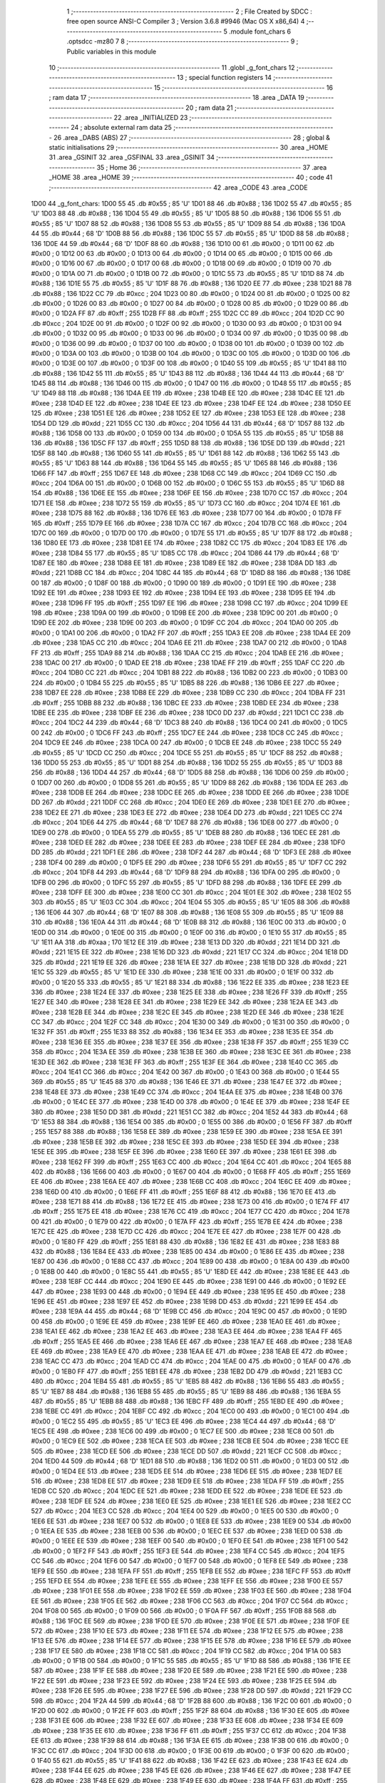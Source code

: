                               1 ;--------------------------------------------------------
                              2 ; File Created by SDCC : free open source ANSI-C Compiler
                              3 ; Version 3.6.8 #9946 (Mac OS X x86_64)
                              4 ;--------------------------------------------------------
                              5 	.module font_chars
                              6 	.optsdcc -mz80
                              7 	
                              8 ;--------------------------------------------------------
                              9 ; Public variables in this module
                             10 ;--------------------------------------------------------
                             11 	.globl _g_font_chars
                             12 ;--------------------------------------------------------
                             13 ; special function registers
                             14 ;--------------------------------------------------------
                             15 ;--------------------------------------------------------
                             16 ; ram data
                             17 ;--------------------------------------------------------
                             18 	.area _DATA
                             19 ;--------------------------------------------------------
                             20 ; ram data
                             21 ;--------------------------------------------------------
                             22 	.area _INITIALIZED
                             23 ;--------------------------------------------------------
                             24 ; absolute external ram data
                             25 ;--------------------------------------------------------
                             26 	.area _DABS (ABS)
                             27 ;--------------------------------------------------------
                             28 ; global & static initialisations
                             29 ;--------------------------------------------------------
                             30 	.area _HOME
                             31 	.area _GSINIT
                             32 	.area _GSFINAL
                             33 	.area _GSINIT
                             34 ;--------------------------------------------------------
                             35 ; Home
                             36 ;--------------------------------------------------------
                             37 	.area _HOME
                             38 	.area _HOME
                             39 ;--------------------------------------------------------
                             40 ; code
                             41 ;--------------------------------------------------------
                             42 	.area _CODE
                             43 	.area _CODE
   1D00                      44 _g_font_chars:
   1D00 55                   45 	.db #0x55	; 85	'U'
   1D01 88                   46 	.db #0x88	; 136
   1D02 55                   47 	.db #0x55	; 85	'U'
   1D03 88                   48 	.db #0x88	; 136
   1D04 55                   49 	.db #0x55	; 85	'U'
   1D05 88                   50 	.db #0x88	; 136
   1D06 55                   51 	.db #0x55	; 85	'U'
   1D07 88                   52 	.db #0x88	; 136
   1D08 55                   53 	.db #0x55	; 85	'U'
   1D09 88                   54 	.db #0x88	; 136
   1D0A 44                   55 	.db #0x44	; 68	'D'
   1D0B 88                   56 	.db #0x88	; 136
   1D0C 55                   57 	.db #0x55	; 85	'U'
   1D0D 88                   58 	.db #0x88	; 136
   1D0E 44                   59 	.db #0x44	; 68	'D'
   1D0F 88                   60 	.db #0x88	; 136
   1D10 00                   61 	.db #0x00	; 0
   1D11 00                   62 	.db #0x00	; 0
   1D12 00                   63 	.db #0x00	; 0
   1D13 00                   64 	.db #0x00	; 0
   1D14 00                   65 	.db #0x00	; 0
   1D15 00                   66 	.db #0x00	; 0
   1D16 00                   67 	.db #0x00	; 0
   1D17 00                   68 	.db #0x00	; 0
   1D18 00                   69 	.db #0x00	; 0
   1D19 00                   70 	.db #0x00	; 0
   1D1A 00                   71 	.db #0x00	; 0
   1D1B 00                   72 	.db #0x00	; 0
   1D1C 55                   73 	.db #0x55	; 85	'U'
   1D1D 88                   74 	.db #0x88	; 136
   1D1E 55                   75 	.db #0x55	; 85	'U'
   1D1F 88                   76 	.db #0x88	; 136
   1D20 EE                   77 	.db #0xee	; 238
   1D21 88                   78 	.db #0x88	; 136
   1D22 CC                   79 	.db #0xcc	; 204
   1D23 00                   80 	.db #0x00	; 0
   1D24 00                   81 	.db #0x00	; 0
   1D25 00                   82 	.db #0x00	; 0
   1D26 00                   83 	.db #0x00	; 0
   1D27 00                   84 	.db #0x00	; 0
   1D28 00                   85 	.db #0x00	; 0
   1D29 00                   86 	.db #0x00	; 0
   1D2A FF                   87 	.db #0xff	; 255
   1D2B FF                   88 	.db #0xff	; 255
   1D2C CC                   89 	.db #0xcc	; 204
   1D2D CC                   90 	.db #0xcc	; 204
   1D2E 00                   91 	.db #0x00	; 0
   1D2F 00                   92 	.db #0x00	; 0
   1D30 00                   93 	.db #0x00	; 0
   1D31 00                   94 	.db #0x00	; 0
   1D32 00                   95 	.db #0x00	; 0
   1D33 00                   96 	.db #0x00	; 0
   1D34 00                   97 	.db #0x00	; 0
   1D35 00                   98 	.db #0x00	; 0
   1D36 00                   99 	.db #0x00	; 0
   1D37 00                  100 	.db #0x00	; 0
   1D38 00                  101 	.db #0x00	; 0
   1D39 00                  102 	.db #0x00	; 0
   1D3A 00                  103 	.db #0x00	; 0
   1D3B 00                  104 	.db #0x00	; 0
   1D3C 00                  105 	.db #0x00	; 0
   1D3D 00                  106 	.db #0x00	; 0
   1D3E 00                  107 	.db #0x00	; 0
   1D3F 00                  108 	.db #0x00	; 0
   1D40 55                  109 	.db #0x55	; 85	'U'
   1D41 88                  110 	.db #0x88	; 136
   1D42 55                  111 	.db #0x55	; 85	'U'
   1D43 88                  112 	.db #0x88	; 136
   1D44 44                  113 	.db #0x44	; 68	'D'
   1D45 88                  114 	.db #0x88	; 136
   1D46 00                  115 	.db #0x00	; 0
   1D47 00                  116 	.db #0x00	; 0
   1D48 55                  117 	.db #0x55	; 85	'U'
   1D49 88                  118 	.db #0x88	; 136
   1D4A EE                  119 	.db #0xee	; 238
   1D4B EE                  120 	.db #0xee	; 238
   1D4C EE                  121 	.db #0xee	; 238
   1D4D EE                  122 	.db #0xee	; 238
   1D4E EE                  123 	.db #0xee	; 238
   1D4F EE                  124 	.db #0xee	; 238
   1D50 EE                  125 	.db #0xee	; 238
   1D51 EE                  126 	.db #0xee	; 238
   1D52 EE                  127 	.db #0xee	; 238
   1D53 EE                  128 	.db #0xee	; 238
   1D54 DD                  129 	.db #0xdd	; 221
   1D55 CC                  130 	.db #0xcc	; 204
   1D56 44                  131 	.db #0x44	; 68	'D'
   1D57 88                  132 	.db #0x88	; 136
   1D58 00                  133 	.db #0x00	; 0
   1D59 00                  134 	.db #0x00	; 0
   1D5A 55                  135 	.db #0x55	; 85	'U'
   1D5B 88                  136 	.db #0x88	; 136
   1D5C FF                  137 	.db #0xff	; 255
   1D5D 88                  138 	.db #0x88	; 136
   1D5E DD                  139 	.db #0xdd	; 221
   1D5F 88                  140 	.db #0x88	; 136
   1D60 55                  141 	.db #0x55	; 85	'U'
   1D61 88                  142 	.db #0x88	; 136
   1D62 55                  143 	.db #0x55	; 85	'U'
   1D63 88                  144 	.db #0x88	; 136
   1D64 55                  145 	.db #0x55	; 85	'U'
   1D65 88                  146 	.db #0x88	; 136
   1D66 FF                  147 	.db #0xff	; 255
   1D67 EE                  148 	.db #0xee	; 238
   1D68 CC                  149 	.db #0xcc	; 204
   1D69 CC                  150 	.db #0xcc	; 204
   1D6A 00                  151 	.db #0x00	; 0
   1D6B 00                  152 	.db #0x00	; 0
   1D6C 55                  153 	.db #0x55	; 85	'U'
   1D6D 88                  154 	.db #0x88	; 136
   1D6E EE                  155 	.db #0xee	; 238
   1D6F EE                  156 	.db #0xee	; 238
   1D70 CC                  157 	.db #0xcc	; 204
   1D71 EE                  158 	.db #0xee	; 238
   1D72 55                  159 	.db #0x55	; 85	'U'
   1D73 CC                  160 	.db #0xcc	; 204
   1D74 EE                  161 	.db #0xee	; 238
   1D75 88                  162 	.db #0x88	; 136
   1D76 EE                  163 	.db #0xee	; 238
   1D77 00                  164 	.db #0x00	; 0
   1D78 FF                  165 	.db #0xff	; 255
   1D79 EE                  166 	.db #0xee	; 238
   1D7A CC                  167 	.db #0xcc	; 204
   1D7B CC                  168 	.db #0xcc	; 204
   1D7C 00                  169 	.db #0x00	; 0
   1D7D 00                  170 	.db #0x00	; 0
   1D7E 55                  171 	.db #0x55	; 85	'U'
   1D7F 88                  172 	.db #0x88	; 136
   1D80 EE                  173 	.db #0xee	; 238
   1D81 EE                  174 	.db #0xee	; 238
   1D82 CC                  175 	.db #0xcc	; 204
   1D83 EE                  176 	.db #0xee	; 238
   1D84 55                  177 	.db #0x55	; 85	'U'
   1D85 CC                  178 	.db #0xcc	; 204
   1D86 44                  179 	.db #0x44	; 68	'D'
   1D87 EE                  180 	.db #0xee	; 238
   1D88 EE                  181 	.db #0xee	; 238
   1D89 EE                  182 	.db #0xee	; 238
   1D8A DD                  183 	.db #0xdd	; 221
   1D8B CC                  184 	.db #0xcc	; 204
   1D8C 44                  185 	.db #0x44	; 68	'D'
   1D8D 88                  186 	.db #0x88	; 136
   1D8E 00                  187 	.db #0x00	; 0
   1D8F 00                  188 	.db #0x00	; 0
   1D90 00                  189 	.db #0x00	; 0
   1D91 EE                  190 	.db #0xee	; 238
   1D92 EE                  191 	.db #0xee	; 238
   1D93 EE                  192 	.db #0xee	; 238
   1D94 EE                  193 	.db #0xee	; 238
   1D95 EE                  194 	.db #0xee	; 238
   1D96 FF                  195 	.db #0xff	; 255
   1D97 EE                  196 	.db #0xee	; 238
   1D98 CC                  197 	.db #0xcc	; 204
   1D99 EE                  198 	.db #0xee	; 238
   1D9A 00                  199 	.db #0x00	; 0
   1D9B EE                  200 	.db #0xee	; 238
   1D9C 00                  201 	.db #0x00	; 0
   1D9D EE                  202 	.db #0xee	; 238
   1D9E 00                  203 	.db #0x00	; 0
   1D9F CC                  204 	.db #0xcc	; 204
   1DA0 00                  205 	.db #0x00	; 0
   1DA1 00                  206 	.db #0x00	; 0
   1DA2 FF                  207 	.db #0xff	; 255
   1DA3 EE                  208 	.db #0xee	; 238
   1DA4 EE                  209 	.db #0xee	; 238
   1DA5 CC                  210 	.db #0xcc	; 204
   1DA6 EE                  211 	.db #0xee	; 238
   1DA7 00                  212 	.db #0x00	; 0
   1DA8 FF                  213 	.db #0xff	; 255
   1DA9 88                  214 	.db #0x88	; 136
   1DAA CC                  215 	.db #0xcc	; 204
   1DAB EE                  216 	.db #0xee	; 238
   1DAC 00                  217 	.db #0x00	; 0
   1DAD EE                  218 	.db #0xee	; 238
   1DAE FF                  219 	.db #0xff	; 255
   1DAF CC                  220 	.db #0xcc	; 204
   1DB0 CC                  221 	.db #0xcc	; 204
   1DB1 88                  222 	.db #0x88	; 136
   1DB2 00                  223 	.db #0x00	; 0
   1DB3 00                  224 	.db #0x00	; 0
   1DB4 55                  225 	.db #0x55	; 85	'U'
   1DB5 88                  226 	.db #0x88	; 136
   1DB6 EE                  227 	.db #0xee	; 238
   1DB7 EE                  228 	.db #0xee	; 238
   1DB8 EE                  229 	.db #0xee	; 238
   1DB9 CC                  230 	.db #0xcc	; 204
   1DBA FF                  231 	.db #0xff	; 255
   1DBB 88                  232 	.db #0x88	; 136
   1DBC EE                  233 	.db #0xee	; 238
   1DBD EE                  234 	.db #0xee	; 238
   1DBE EE                  235 	.db #0xee	; 238
   1DBF EE                  236 	.db #0xee	; 238
   1DC0 DD                  237 	.db #0xdd	; 221
   1DC1 CC                  238 	.db #0xcc	; 204
   1DC2 44                  239 	.db #0x44	; 68	'D'
   1DC3 88                  240 	.db #0x88	; 136
   1DC4 00                  241 	.db #0x00	; 0
   1DC5 00                  242 	.db #0x00	; 0
   1DC6 FF                  243 	.db #0xff	; 255
   1DC7 EE                  244 	.db #0xee	; 238
   1DC8 CC                  245 	.db #0xcc	; 204
   1DC9 EE                  246 	.db #0xee	; 238
   1DCA 00                  247 	.db #0x00	; 0
   1DCB EE                  248 	.db #0xee	; 238
   1DCC 55                  249 	.db #0x55	; 85	'U'
   1DCD CC                  250 	.db #0xcc	; 204
   1DCE 55                  251 	.db #0x55	; 85	'U'
   1DCF 88                  252 	.db #0x88	; 136
   1DD0 55                  253 	.db #0x55	; 85	'U'
   1DD1 88                  254 	.db #0x88	; 136
   1DD2 55                  255 	.db #0x55	; 85	'U'
   1DD3 88                  256 	.db #0x88	; 136
   1DD4 44                  257 	.db #0x44	; 68	'D'
   1DD5 88                  258 	.db #0x88	; 136
   1DD6 00                  259 	.db #0x00	; 0
   1DD7 00                  260 	.db #0x00	; 0
   1DD8 55                  261 	.db #0x55	; 85	'U'
   1DD9 88                  262 	.db #0x88	; 136
   1DDA EE                  263 	.db #0xee	; 238
   1DDB EE                  264 	.db #0xee	; 238
   1DDC EE                  265 	.db #0xee	; 238
   1DDD EE                  266 	.db #0xee	; 238
   1DDE DD                  267 	.db #0xdd	; 221
   1DDF CC                  268 	.db #0xcc	; 204
   1DE0 EE                  269 	.db #0xee	; 238
   1DE1 EE                  270 	.db #0xee	; 238
   1DE2 EE                  271 	.db #0xee	; 238
   1DE3 EE                  272 	.db #0xee	; 238
   1DE4 DD                  273 	.db #0xdd	; 221
   1DE5 CC                  274 	.db #0xcc	; 204
   1DE6 44                  275 	.db #0x44	; 68	'D'
   1DE7 88                  276 	.db #0x88	; 136
   1DE8 00                  277 	.db #0x00	; 0
   1DE9 00                  278 	.db #0x00	; 0
   1DEA 55                  279 	.db #0x55	; 85	'U'
   1DEB 88                  280 	.db #0x88	; 136
   1DEC EE                  281 	.db #0xee	; 238
   1DED EE                  282 	.db #0xee	; 238
   1DEE EE                  283 	.db #0xee	; 238
   1DEF EE                  284 	.db #0xee	; 238
   1DF0 DD                  285 	.db #0xdd	; 221
   1DF1 EE                  286 	.db #0xee	; 238
   1DF2 44                  287 	.db #0x44	; 68	'D'
   1DF3 EE                  288 	.db #0xee	; 238
   1DF4 00                  289 	.db #0x00	; 0
   1DF5 EE                  290 	.db #0xee	; 238
   1DF6 55                  291 	.db #0x55	; 85	'U'
   1DF7 CC                  292 	.db #0xcc	; 204
   1DF8 44                  293 	.db #0x44	; 68	'D'
   1DF9 88                  294 	.db #0x88	; 136
   1DFA 00                  295 	.db #0x00	; 0
   1DFB 00                  296 	.db #0x00	; 0
   1DFC 55                  297 	.db #0x55	; 85	'U'
   1DFD 88                  298 	.db #0x88	; 136
   1DFE EE                  299 	.db #0xee	; 238
   1DFF EE                  300 	.db #0xee	; 238
   1E00 CC                  301 	.db #0xcc	; 204
   1E01 EE                  302 	.db #0xee	; 238
   1E02 55                  303 	.db #0x55	; 85	'U'
   1E03 CC                  304 	.db #0xcc	; 204
   1E04 55                  305 	.db #0x55	; 85	'U'
   1E05 88                  306 	.db #0x88	; 136
   1E06 44                  307 	.db #0x44	; 68	'D'
   1E07 88                  308 	.db #0x88	; 136
   1E08 55                  309 	.db #0x55	; 85	'U'
   1E09 88                  310 	.db #0x88	; 136
   1E0A 44                  311 	.db #0x44	; 68	'D'
   1E0B 88                  312 	.db #0x88	; 136
   1E0C 00                  313 	.db #0x00	; 0
   1E0D 00                  314 	.db #0x00	; 0
   1E0E 00                  315 	.db #0x00	; 0
   1E0F 00                  316 	.db #0x00	; 0
   1E10 55                  317 	.db #0x55	; 85	'U'
   1E11 AA                  318 	.db #0xaa	; 170
   1E12 EE                  319 	.db #0xee	; 238
   1E13 DD                  320 	.db #0xdd	; 221
   1E14 DD                  321 	.db #0xdd	; 221
   1E15 EE                  322 	.db #0xee	; 238
   1E16 DD                  323 	.db #0xdd	; 221
   1E17 CC                  324 	.db #0xcc	; 204
   1E18 DD                  325 	.db #0xdd	; 221
   1E19 EE                  326 	.db #0xee	; 238
   1E1A EE                  327 	.db #0xee	; 238
   1E1B DD                  328 	.db #0xdd	; 221
   1E1C 55                  329 	.db #0x55	; 85	'U'
   1E1D EE                  330 	.db #0xee	; 238
   1E1E 00                  331 	.db #0x00	; 0
   1E1F 00                  332 	.db #0x00	; 0
   1E20 55                  333 	.db #0x55	; 85	'U'
   1E21 88                  334 	.db #0x88	; 136
   1E22 EE                  335 	.db #0xee	; 238
   1E23 EE                  336 	.db #0xee	; 238
   1E24 EE                  337 	.db #0xee	; 238
   1E25 EE                  338 	.db #0xee	; 238
   1E26 FF                  339 	.db #0xff	; 255
   1E27 EE                  340 	.db #0xee	; 238
   1E28 EE                  341 	.db #0xee	; 238
   1E29 EE                  342 	.db #0xee	; 238
   1E2A EE                  343 	.db #0xee	; 238
   1E2B EE                  344 	.db #0xee	; 238
   1E2C EE                  345 	.db #0xee	; 238
   1E2D EE                  346 	.db #0xee	; 238
   1E2E CC                  347 	.db #0xcc	; 204
   1E2F CC                  348 	.db #0xcc	; 204
   1E30 00                  349 	.db #0x00	; 0
   1E31 00                  350 	.db #0x00	; 0
   1E32 FF                  351 	.db #0xff	; 255
   1E33 88                  352 	.db #0x88	; 136
   1E34 EE                  353 	.db #0xee	; 238
   1E35 EE                  354 	.db #0xee	; 238
   1E36 EE                  355 	.db #0xee	; 238
   1E37 EE                  356 	.db #0xee	; 238
   1E38 FF                  357 	.db #0xff	; 255
   1E39 CC                  358 	.db #0xcc	; 204
   1E3A EE                  359 	.db #0xee	; 238
   1E3B EE                  360 	.db #0xee	; 238
   1E3C EE                  361 	.db #0xee	; 238
   1E3D EE                  362 	.db #0xee	; 238
   1E3E FF                  363 	.db #0xff	; 255
   1E3F EE                  364 	.db #0xee	; 238
   1E40 CC                  365 	.db #0xcc	; 204
   1E41 CC                  366 	.db #0xcc	; 204
   1E42 00                  367 	.db #0x00	; 0
   1E43 00                  368 	.db #0x00	; 0
   1E44 55                  369 	.db #0x55	; 85	'U'
   1E45 88                  370 	.db #0x88	; 136
   1E46 EE                  371 	.db #0xee	; 238
   1E47 EE                  372 	.db #0xee	; 238
   1E48 EE                  373 	.db #0xee	; 238
   1E49 CC                  374 	.db #0xcc	; 204
   1E4A EE                  375 	.db #0xee	; 238
   1E4B 00                  376 	.db #0x00	; 0
   1E4C EE                  377 	.db #0xee	; 238
   1E4D 00                  378 	.db #0x00	; 0
   1E4E EE                  379 	.db #0xee	; 238
   1E4F EE                  380 	.db #0xee	; 238
   1E50 DD                  381 	.db #0xdd	; 221
   1E51 CC                  382 	.db #0xcc	; 204
   1E52 44                  383 	.db #0x44	; 68	'D'
   1E53 88                  384 	.db #0x88	; 136
   1E54 00                  385 	.db #0x00	; 0
   1E55 00                  386 	.db #0x00	; 0
   1E56 FF                  387 	.db #0xff	; 255
   1E57 88                  388 	.db #0x88	; 136
   1E58 EE                  389 	.db #0xee	; 238
   1E59 EE                  390 	.db #0xee	; 238
   1E5A EE                  391 	.db #0xee	; 238
   1E5B EE                  392 	.db #0xee	; 238
   1E5C EE                  393 	.db #0xee	; 238
   1E5D EE                  394 	.db #0xee	; 238
   1E5E EE                  395 	.db #0xee	; 238
   1E5F EE                  396 	.db #0xee	; 238
   1E60 EE                  397 	.db #0xee	; 238
   1E61 EE                  398 	.db #0xee	; 238
   1E62 FF                  399 	.db #0xff	; 255
   1E63 CC                  400 	.db #0xcc	; 204
   1E64 CC                  401 	.db #0xcc	; 204
   1E65 88                  402 	.db #0x88	; 136
   1E66 00                  403 	.db #0x00	; 0
   1E67 00                  404 	.db #0x00	; 0
   1E68 FF                  405 	.db #0xff	; 255
   1E69 EE                  406 	.db #0xee	; 238
   1E6A EE                  407 	.db #0xee	; 238
   1E6B CC                  408 	.db #0xcc	; 204
   1E6C EE                  409 	.db #0xee	; 238
   1E6D 00                  410 	.db #0x00	; 0
   1E6E FF                  411 	.db #0xff	; 255
   1E6F 88                  412 	.db #0x88	; 136
   1E70 EE                  413 	.db #0xee	; 238
   1E71 88                  414 	.db #0x88	; 136
   1E72 EE                  415 	.db #0xee	; 238
   1E73 00                  416 	.db #0x00	; 0
   1E74 FF                  417 	.db #0xff	; 255
   1E75 EE                  418 	.db #0xee	; 238
   1E76 CC                  419 	.db #0xcc	; 204
   1E77 CC                  420 	.db #0xcc	; 204
   1E78 00                  421 	.db #0x00	; 0
   1E79 00                  422 	.db #0x00	; 0
   1E7A FF                  423 	.db #0xff	; 255
   1E7B EE                  424 	.db #0xee	; 238
   1E7C EE                  425 	.db #0xee	; 238
   1E7D CC                  426 	.db #0xcc	; 204
   1E7E EE                  427 	.db #0xee	; 238
   1E7F 00                  428 	.db #0x00	; 0
   1E80 FF                  429 	.db #0xff	; 255
   1E81 88                  430 	.db #0x88	; 136
   1E82 EE                  431 	.db #0xee	; 238
   1E83 88                  432 	.db #0x88	; 136
   1E84 EE                  433 	.db #0xee	; 238
   1E85 00                  434 	.db #0x00	; 0
   1E86 EE                  435 	.db #0xee	; 238
   1E87 00                  436 	.db #0x00	; 0
   1E88 CC                  437 	.db #0xcc	; 204
   1E89 00                  438 	.db #0x00	; 0
   1E8A 00                  439 	.db #0x00	; 0
   1E8B 00                  440 	.db #0x00	; 0
   1E8C 55                  441 	.db #0x55	; 85	'U'
   1E8D EE                  442 	.db #0xee	; 238
   1E8E EE                  443 	.db #0xee	; 238
   1E8F CC                  444 	.db #0xcc	; 204
   1E90 EE                  445 	.db #0xee	; 238
   1E91 00                  446 	.db #0x00	; 0
   1E92 EE                  447 	.db #0xee	; 238
   1E93 00                  448 	.db #0x00	; 0
   1E94 EE                  449 	.db #0xee	; 238
   1E95 EE                  450 	.db #0xee	; 238
   1E96 EE                  451 	.db #0xee	; 238
   1E97 EE                  452 	.db #0xee	; 238
   1E98 DD                  453 	.db #0xdd	; 221
   1E99 EE                  454 	.db #0xee	; 238
   1E9A 44                  455 	.db #0x44	; 68	'D'
   1E9B CC                  456 	.db #0xcc	; 204
   1E9C 00                  457 	.db #0x00	; 0
   1E9D 00                  458 	.db #0x00	; 0
   1E9E EE                  459 	.db #0xee	; 238
   1E9F EE                  460 	.db #0xee	; 238
   1EA0 EE                  461 	.db #0xee	; 238
   1EA1 EE                  462 	.db #0xee	; 238
   1EA2 EE                  463 	.db #0xee	; 238
   1EA3 EE                  464 	.db #0xee	; 238
   1EA4 FF                  465 	.db #0xff	; 255
   1EA5 EE                  466 	.db #0xee	; 238
   1EA6 EE                  467 	.db #0xee	; 238
   1EA7 EE                  468 	.db #0xee	; 238
   1EA8 EE                  469 	.db #0xee	; 238
   1EA9 EE                  470 	.db #0xee	; 238
   1EAA EE                  471 	.db #0xee	; 238
   1EAB EE                  472 	.db #0xee	; 238
   1EAC CC                  473 	.db #0xcc	; 204
   1EAD CC                  474 	.db #0xcc	; 204
   1EAE 00                  475 	.db #0x00	; 0
   1EAF 00                  476 	.db #0x00	; 0
   1EB0 FF                  477 	.db #0xff	; 255
   1EB1 EE                  478 	.db #0xee	; 238
   1EB2 DD                  479 	.db #0xdd	; 221
   1EB3 CC                  480 	.db #0xcc	; 204
   1EB4 55                  481 	.db #0x55	; 85	'U'
   1EB5 88                  482 	.db #0x88	; 136
   1EB6 55                  483 	.db #0x55	; 85	'U'
   1EB7 88                  484 	.db #0x88	; 136
   1EB8 55                  485 	.db #0x55	; 85	'U'
   1EB9 88                  486 	.db #0x88	; 136
   1EBA 55                  487 	.db #0x55	; 85	'U'
   1EBB 88                  488 	.db #0x88	; 136
   1EBC FF                  489 	.db #0xff	; 255
   1EBD EE                  490 	.db #0xee	; 238
   1EBE CC                  491 	.db #0xcc	; 204
   1EBF CC                  492 	.db #0xcc	; 204
   1EC0 00                  493 	.db #0x00	; 0
   1EC1 00                  494 	.db #0x00	; 0
   1EC2 55                  495 	.db #0x55	; 85	'U'
   1EC3 EE                  496 	.db #0xee	; 238
   1EC4 44                  497 	.db #0x44	; 68	'D'
   1EC5 EE                  498 	.db #0xee	; 238
   1EC6 00                  499 	.db #0x00	; 0
   1EC7 EE                  500 	.db #0xee	; 238
   1EC8 00                  501 	.db #0x00	; 0
   1EC9 EE                  502 	.db #0xee	; 238
   1ECA EE                  503 	.db #0xee	; 238
   1ECB EE                  504 	.db #0xee	; 238
   1ECC EE                  505 	.db #0xee	; 238
   1ECD EE                  506 	.db #0xee	; 238
   1ECE DD                  507 	.db #0xdd	; 221
   1ECF CC                  508 	.db #0xcc	; 204
   1ED0 44                  509 	.db #0x44	; 68	'D'
   1ED1 88                  510 	.db #0x88	; 136
   1ED2 00                  511 	.db #0x00	; 0
   1ED3 00                  512 	.db #0x00	; 0
   1ED4 EE                  513 	.db #0xee	; 238
   1ED5 EE                  514 	.db #0xee	; 238
   1ED6 EE                  515 	.db #0xee	; 238
   1ED7 EE                  516 	.db #0xee	; 238
   1ED8 EE                  517 	.db #0xee	; 238
   1ED9 EE                  518 	.db #0xee	; 238
   1EDA FF                  519 	.db #0xff	; 255
   1EDB CC                  520 	.db #0xcc	; 204
   1EDC EE                  521 	.db #0xee	; 238
   1EDD EE                  522 	.db #0xee	; 238
   1EDE EE                  523 	.db #0xee	; 238
   1EDF EE                  524 	.db #0xee	; 238
   1EE0 EE                  525 	.db #0xee	; 238
   1EE1 EE                  526 	.db #0xee	; 238
   1EE2 CC                  527 	.db #0xcc	; 204
   1EE3 CC                  528 	.db #0xcc	; 204
   1EE4 00                  529 	.db #0x00	; 0
   1EE5 00                  530 	.db #0x00	; 0
   1EE6 EE                  531 	.db #0xee	; 238
   1EE7 00                  532 	.db #0x00	; 0
   1EE8 EE                  533 	.db #0xee	; 238
   1EE9 00                  534 	.db #0x00	; 0
   1EEA EE                  535 	.db #0xee	; 238
   1EEB 00                  536 	.db #0x00	; 0
   1EEC EE                  537 	.db #0xee	; 238
   1EED 00                  538 	.db #0x00	; 0
   1EEE EE                  539 	.db #0xee	; 238
   1EEF 00                  540 	.db #0x00	; 0
   1EF0 EE                  541 	.db #0xee	; 238
   1EF1 00                  542 	.db #0x00	; 0
   1EF2 FF                  543 	.db #0xff	; 255
   1EF3 EE                  544 	.db #0xee	; 238
   1EF4 CC                  545 	.db #0xcc	; 204
   1EF5 CC                  546 	.db #0xcc	; 204
   1EF6 00                  547 	.db #0x00	; 0
   1EF7 00                  548 	.db #0x00	; 0
   1EF8 EE                  549 	.db #0xee	; 238
   1EF9 EE                  550 	.db #0xee	; 238
   1EFA FF                  551 	.db #0xff	; 255
   1EFB EE                  552 	.db #0xee	; 238
   1EFC FF                  553 	.db #0xff	; 255
   1EFD EE                  554 	.db #0xee	; 238
   1EFE EE                  555 	.db #0xee	; 238
   1EFF EE                  556 	.db #0xee	; 238
   1F00 EE                  557 	.db #0xee	; 238
   1F01 EE                  558 	.db #0xee	; 238
   1F02 EE                  559 	.db #0xee	; 238
   1F03 EE                  560 	.db #0xee	; 238
   1F04 EE                  561 	.db #0xee	; 238
   1F05 EE                  562 	.db #0xee	; 238
   1F06 CC                  563 	.db #0xcc	; 204
   1F07 CC                  564 	.db #0xcc	; 204
   1F08 00                  565 	.db #0x00	; 0
   1F09 00                  566 	.db #0x00	; 0
   1F0A FF                  567 	.db #0xff	; 255
   1F0B 88                  568 	.db #0x88	; 136
   1F0C EE                  569 	.db #0xee	; 238
   1F0D EE                  570 	.db #0xee	; 238
   1F0E EE                  571 	.db #0xee	; 238
   1F0F EE                  572 	.db #0xee	; 238
   1F10 EE                  573 	.db #0xee	; 238
   1F11 EE                  574 	.db #0xee	; 238
   1F12 EE                  575 	.db #0xee	; 238
   1F13 EE                  576 	.db #0xee	; 238
   1F14 EE                  577 	.db #0xee	; 238
   1F15 EE                  578 	.db #0xee	; 238
   1F16 EE                  579 	.db #0xee	; 238
   1F17 EE                  580 	.db #0xee	; 238
   1F18 CC                  581 	.db #0xcc	; 204
   1F19 CC                  582 	.db #0xcc	; 204
   1F1A 00                  583 	.db #0x00	; 0
   1F1B 00                  584 	.db #0x00	; 0
   1F1C 55                  585 	.db #0x55	; 85	'U'
   1F1D 88                  586 	.db #0x88	; 136
   1F1E EE                  587 	.db #0xee	; 238
   1F1F EE                  588 	.db #0xee	; 238
   1F20 EE                  589 	.db #0xee	; 238
   1F21 EE                  590 	.db #0xee	; 238
   1F22 EE                  591 	.db #0xee	; 238
   1F23 EE                  592 	.db #0xee	; 238
   1F24 EE                  593 	.db #0xee	; 238
   1F25 EE                  594 	.db #0xee	; 238
   1F26 EE                  595 	.db #0xee	; 238
   1F27 EE                  596 	.db #0xee	; 238
   1F28 DD                  597 	.db #0xdd	; 221
   1F29 CC                  598 	.db #0xcc	; 204
   1F2A 44                  599 	.db #0x44	; 68	'D'
   1F2B 88                  600 	.db #0x88	; 136
   1F2C 00                  601 	.db #0x00	; 0
   1F2D 00                  602 	.db #0x00	; 0
   1F2E FF                  603 	.db #0xff	; 255
   1F2F 88                  604 	.db #0x88	; 136
   1F30 EE                  605 	.db #0xee	; 238
   1F31 EE                  606 	.db #0xee	; 238
   1F32 EE                  607 	.db #0xee	; 238
   1F33 EE                  608 	.db #0xee	; 238
   1F34 EE                  609 	.db #0xee	; 238
   1F35 EE                  610 	.db #0xee	; 238
   1F36 FF                  611 	.db #0xff	; 255
   1F37 CC                  612 	.db #0xcc	; 204
   1F38 EE                  613 	.db #0xee	; 238
   1F39 88                  614 	.db #0x88	; 136
   1F3A EE                  615 	.db #0xee	; 238
   1F3B 00                  616 	.db #0x00	; 0
   1F3C CC                  617 	.db #0xcc	; 204
   1F3D 00                  618 	.db #0x00	; 0
   1F3E 00                  619 	.db #0x00	; 0
   1F3F 00                  620 	.db #0x00	; 0
   1F40 55                  621 	.db #0x55	; 85	'U'
   1F41 88                  622 	.db #0x88	; 136
   1F42 EE                  623 	.db #0xee	; 238
   1F43 EE                  624 	.db #0xee	; 238
   1F44 EE                  625 	.db #0xee	; 238
   1F45 EE                  626 	.db #0xee	; 238
   1F46 EE                  627 	.db #0xee	; 238
   1F47 EE                  628 	.db #0xee	; 238
   1F48 EE                  629 	.db #0xee	; 238
   1F49 EE                  630 	.db #0xee	; 238
   1F4A FF                  631 	.db #0xff	; 255
   1F4B CC                  632 	.db #0xcc	; 204
   1F4C DD                  633 	.db #0xdd	; 221
   1F4D EE                  634 	.db #0xee	; 238
   1F4E 44                  635 	.db #0x44	; 68	'D'
   1F4F CC                  636 	.db #0xcc	; 204
   1F50 00                  637 	.db #0x00	; 0
   1F51 00                  638 	.db #0x00	; 0
   1F52 FF                  639 	.db #0xff	; 255
   1F53 88                  640 	.db #0x88	; 136
   1F54 EE                  641 	.db #0xee	; 238
   1F55 EE                  642 	.db #0xee	; 238
   1F56 EE                  643 	.db #0xee	; 238
   1F57 EE                  644 	.db #0xee	; 238
   1F58 FF                  645 	.db #0xff	; 255
   1F59 CC                  646 	.db #0xcc	; 204
   1F5A EE                  647 	.db #0xee	; 238
   1F5B EE                  648 	.db #0xee	; 238
   1F5C EE                  649 	.db #0xee	; 238
   1F5D EE                  650 	.db #0xee	; 238
   1F5E EE                  651 	.db #0xee	; 238
   1F5F EE                  652 	.db #0xee	; 238
   1F60 CC                  653 	.db #0xcc	; 204
   1F61 CC                  654 	.db #0xcc	; 204
   1F62 00                  655 	.db #0x00	; 0
   1F63 00                  656 	.db #0x00	; 0
   1F64 55                  657 	.db #0x55	; 85	'U'
   1F65 EE                  658 	.db #0xee	; 238
   1F66 EE                  659 	.db #0xee	; 238
   1F67 CC                  660 	.db #0xcc	; 204
   1F68 EE                  661 	.db #0xee	; 238
   1F69 00                  662 	.db #0x00	; 0
   1F6A FF                  663 	.db #0xff	; 255
   1F6B 88                  664 	.db #0x88	; 136
   1F6C CC                  665 	.db #0xcc	; 204
   1F6D EE                  666 	.db #0xee	; 238
   1F6E 00                  667 	.db #0x00	; 0
   1F6F EE                  668 	.db #0xee	; 238
   1F70 FF                  669 	.db #0xff	; 255
   1F71 CC                  670 	.db #0xcc	; 204
   1F72 CC                  671 	.db #0xcc	; 204
   1F73 88                  672 	.db #0x88	; 136
   1F74 00                  673 	.db #0x00	; 0
   1F75 00                  674 	.db #0x00	; 0
   1F76 FF                  675 	.db #0xff	; 255
   1F77 EE                  676 	.db #0xee	; 238
   1F78 DD                  677 	.db #0xdd	; 221
   1F79 CC                  678 	.db #0xcc	; 204
   1F7A 55                  679 	.db #0x55	; 85	'U'
   1F7B 88                  680 	.db #0x88	; 136
   1F7C 55                  681 	.db #0x55	; 85	'U'
   1F7D 88                  682 	.db #0x88	; 136
   1F7E 55                  683 	.db #0x55	; 85	'U'
   1F7F 88                  684 	.db #0x88	; 136
   1F80 55                  685 	.db #0x55	; 85	'U'
   1F81 88                  686 	.db #0x88	; 136
   1F82 55                  687 	.db #0x55	; 85	'U'
   1F83 88                  688 	.db #0x88	; 136
   1F84 44                  689 	.db #0x44	; 68	'D'
   1F85 88                  690 	.db #0x88	; 136
   1F86 00                  691 	.db #0x00	; 0
   1F87 00                  692 	.db #0x00	; 0
   1F88 EE                  693 	.db #0xee	; 238
   1F89 EE                  694 	.db #0xee	; 238
   1F8A EE                  695 	.db #0xee	; 238
   1F8B EE                  696 	.db #0xee	; 238
   1F8C EE                  697 	.db #0xee	; 238
   1F8D EE                  698 	.db #0xee	; 238
   1F8E EE                  699 	.db #0xee	; 238
   1F8F EE                  700 	.db #0xee	; 238
   1F90 EE                  701 	.db #0xee	; 238
   1F91 EE                  702 	.db #0xee	; 238
   1F92 EE                  703 	.db #0xee	; 238
   1F93 EE                  704 	.db #0xee	; 238
   1F94 DD                  705 	.db #0xdd	; 221
   1F95 EE                  706 	.db #0xee	; 238
   1F96 44                  707 	.db #0x44	; 68	'D'
   1F97 CC                  708 	.db #0xcc	; 204
   1F98 00                  709 	.db #0x00	; 0
   1F99 00                  710 	.db #0x00	; 0
   1F9A EE                  711 	.db #0xee	; 238
   1F9B EE                  712 	.db #0xee	; 238
   1F9C EE                  713 	.db #0xee	; 238
   1F9D EE                  714 	.db #0xee	; 238
   1F9E EE                  715 	.db #0xee	; 238
   1F9F EE                  716 	.db #0xee	; 238
   1FA0 EE                  717 	.db #0xee	; 238
   1FA1 EE                  718 	.db #0xee	; 238
   1FA2 EE                  719 	.db #0xee	; 238
   1FA3 EE                  720 	.db #0xee	; 238
   1FA4 DD                  721 	.db #0xdd	; 221
   1FA5 CC                  722 	.db #0xcc	; 204
   1FA6 55                  723 	.db #0x55	; 85	'U'
   1FA7 88                  724 	.db #0x88	; 136
   1FA8 44                  725 	.db #0x44	; 68	'D'
   1FA9 88                  726 	.db #0x88	; 136
   1FAA 00                  727 	.db #0x00	; 0
   1FAB 00                  728 	.db #0x00	; 0
   1FAC EE                  729 	.db #0xee	; 238
   1FAD EE                  730 	.db #0xee	; 238
   1FAE EE                  731 	.db #0xee	; 238
   1FAF EE                  732 	.db #0xee	; 238
   1FB0 EE                  733 	.db #0xee	; 238
   1FB1 EE                  734 	.db #0xee	; 238
   1FB2 EE                  735 	.db #0xee	; 238
   1FB3 EE                  736 	.db #0xee	; 238
   1FB4 FF                  737 	.db #0xff	; 255
   1FB5 EE                  738 	.db #0xee	; 238
   1FB6 FF                  739 	.db #0xff	; 255
   1FB7 EE                  740 	.db #0xee	; 238
   1FB8 EE                  741 	.db #0xee	; 238
   1FB9 EE                  742 	.db #0xee	; 238
   1FBA CC                  743 	.db #0xcc	; 204
   1FBB CC                  744 	.db #0xcc	; 204
   1FBC 00                  745 	.db #0x00	; 0
   1FBD 00                  746 	.db #0x00	; 0
   1FBE EE                  747 	.db #0xee	; 238
   1FBF EE                  748 	.db #0xee	; 238
   1FC0 EE                  749 	.db #0xee	; 238
   1FC1 EE                  750 	.db #0xee	; 238
   1FC2 EE                  751 	.db #0xee	; 238
   1FC3 EE                  752 	.db #0xee	; 238
   1FC4 DD                  753 	.db #0xdd	; 221
   1FC5 CC                  754 	.db #0xcc	; 204
   1FC6 EE                  755 	.db #0xee	; 238
   1FC7 EE                  756 	.db #0xee	; 238
   1FC8 EE                  757 	.db #0xee	; 238
   1FC9 EE                  758 	.db #0xee	; 238
   1FCA EE                  759 	.db #0xee	; 238
   1FCB EE                  760 	.db #0xee	; 238
   1FCC CC                  761 	.db #0xcc	; 204
   1FCD CC                  762 	.db #0xcc	; 204
   1FCE 00                  763 	.db #0x00	; 0
   1FCF 00                  764 	.db #0x00	; 0
   1FD0 EE                  765 	.db #0xee	; 238
   1FD1 EE                  766 	.db #0xee	; 238
   1FD2 EE                  767 	.db #0xee	; 238
   1FD3 EE                  768 	.db #0xee	; 238
   1FD4 EE                  769 	.db #0xee	; 238
   1FD5 EE                  770 	.db #0xee	; 238
   1FD6 FF                  771 	.db #0xff	; 255
   1FD7 EE                  772 	.db #0xee	; 238
   1FD8 DD                  773 	.db #0xdd	; 221
   1FD9 CC                  774 	.db #0xcc	; 204
   1FDA 55                  775 	.db #0x55	; 85	'U'
   1FDB 88                  776 	.db #0x88	; 136
   1FDC 55                  777 	.db #0x55	; 85	'U'
   1FDD 88                  778 	.db #0x88	; 136
   1FDE 44                  779 	.db #0x44	; 68	'D'
   1FDF 88                  780 	.db #0x88	; 136
   1FE0 00                  781 	.db #0x00	; 0
   1FE1 00                  782 	.db #0x00	; 0
   1FE2 FF                  783 	.db #0xff	; 255
   1FE3 EE                  784 	.db #0xee	; 238
   1FE4 CC                  785 	.db #0xcc	; 204
   1FE5 EE                  786 	.db #0xee	; 238
   1FE6 00                  787 	.db #0x00	; 0
   1FE7 EE                  788 	.db #0xee	; 238
   1FE8 55                  789 	.db #0x55	; 85	'U'
   1FE9 CC                  790 	.db #0xcc	; 204
   1FEA EE                  791 	.db #0xee	; 238
   1FEB 88                  792 	.db #0x88	; 136
   1FEC EE                  793 	.db #0xee	; 238
   1FED 00                  794 	.db #0x00	; 0
   1FEE FF                  795 	.db #0xff	; 255
   1FEF EE                  796 	.db #0xee	; 238
   1FF0 CC                  797 	.db #0xcc	; 204
   1FF1 CC                  798 	.db #0xcc	; 204
   1FF2 00                  799 	.db #0x00	; 0
   1FF3 00                  800 	.db #0x00	; 0
                            801 	.area _INITIALIZER
                            802 	.area _CABS (ABS)
